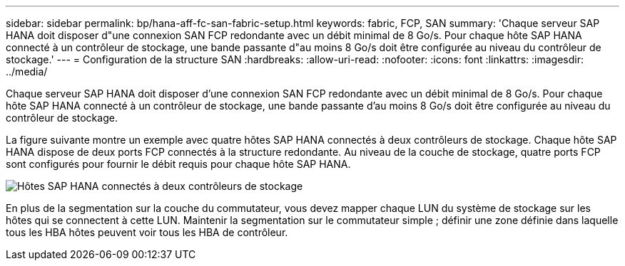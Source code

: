 ---
sidebar: sidebar 
permalink: bp/hana-aff-fc-san-fabric-setup.html 
keywords: fabric, FCP, SAN 
summary: 'Chaque serveur SAP HANA doit disposer d"une connexion SAN FCP redondante avec un débit minimal de 8 Go/s. Pour chaque hôte SAP HANA connecté à un contrôleur de stockage, une bande passante d"au moins 8 Go/s doit être configurée au niveau du contrôleur de stockage.' 
---
= Configuration de la structure SAN
:hardbreaks:
:allow-uri-read: 
:nofooter: 
:icons: font
:linkattrs: 
:imagesdir: ../media/


[role="lead"]
Chaque serveur SAP HANA doit disposer d'une connexion SAN FCP redondante avec un débit minimal de 8 Go/s. Pour chaque hôte SAP HANA connecté à un contrôleur de stockage, une bande passante d'au moins 8 Go/s doit être configurée au niveau du contrôleur de stockage.

La figure suivante montre un exemple avec quatre hôtes SAP HANA connectés à deux contrôleurs de stockage. Chaque hôte SAP HANA dispose de deux ports FCP connectés à la structure redondante. Au niveau de la couche de stockage, quatre ports FCP sont configurés pour fournir le débit requis pour chaque hôte SAP HANA.

image:saphana_aff_fc_image9a.png["Hôtes SAP HANA connectés à deux contrôleurs de stockage"]

En plus de la segmentation sur la couche du commutateur, vous devez mapper chaque LUN du système de stockage sur les hôtes qui se connectent à cette LUN. Maintenir la segmentation sur le commutateur simple ; définir une zone définie dans laquelle tous les HBA hôtes peuvent voir tous les HBA de contrôleur.
